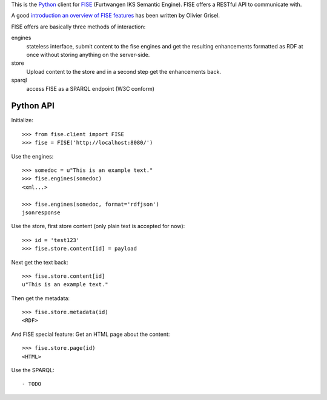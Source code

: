 This is the `Python <http://www.python.org/>`_ client for 
`FISE <http://wiki.iks-project.eu/index.php/FISE>`_  (Furtwangen IKS Semantic 
Engine). FISE offers a RESTful API to communicate with.

A good `introduction an overview of FISE features <http://blogs.nuxeo.com/dev/2010/08/introducing-fise-the-restful-semantic-engine.html>`_ 
has been written by Olivier Grisel. 

FISE offers are basically three methods of interaction:

engines
    stateless interface, submit content to the fise engines and get the 
    resulting enhancements formatted as RDF at once without storing anything on 
    the server-side.

store
    Upload content to the store and in a second step get the enhancements back.
    
sparql
    access FISE as a SPARQL endpoint (W3C conform)
    
Python API
==========

Initialize::

    >>> from fise.client import FISE
    >>> fise = FISE('http://localhost:8080/')

Use the engines::    
    
    >>> somedoc = u"This is an example text."
    >>> fise.engines(somedoc)
    <xml...>
    
    >>> fise.engines(somedoc, format='rdfjson')
    jsonresponse

Use the store, first store content (only plain text is accepted for now)::
    
    >>> id = 'test123'
    >>> fise.store.content[id] = payload

Next get the text back::    
    
    >>> fise.store.content[id]
    u"This is an example text."

Then get the metadata::
    
    >>> fise.store.metadata(id)
    <RDF>
    
And FISE special feature: Get an HTML page about the content::    

    >>> fise.store.page(id)
    <HTML>

Use the SPARQL::
    
- TODO
